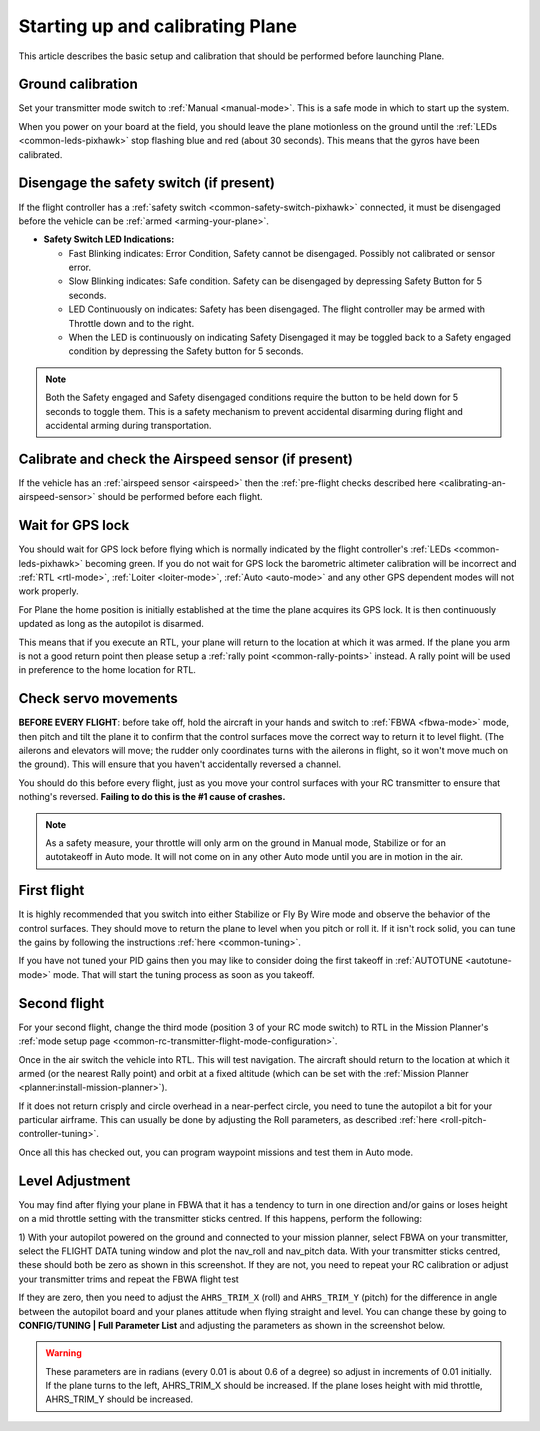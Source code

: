 .. _starting-up-and-calibrating-arduplane:

=================================
Starting up and calibrating Plane
=================================

This article describes the basic setup and calibration that should be
performed before launching Plane.

Ground calibration
==================

Set your transmitter mode switch to :ref:`Manual <manual-mode>`. This is a safe mode in
which to start up the system.

When you power on your board at the field, you should leave the plane
motionless on the ground until the :ref:`LEDs <common-leds-pixhawk>` stop flashing blue and red
(about 30 seconds). This means that the gyros have been calibrated.

Disengage the safety switch (if present)
========================================

If the flight controller has a :ref:`safety switch <common-safety-switch-pixhawk>` connected, it must be disengaged before the vehicle can be :ref:`armed <arming-your-plane>`.

-  **Safety Switch LED Indications:**

   -  Fast Blinking indicates: Error Condition, Safety cannot be
      disengaged. Possibly not calibrated or sensor error.
   -  Slow Blinking indicates: Safe condition. Safety can be disengaged
      by depressing Safety Button for 5 seconds.
   -  LED Continuously on indicates: Safety has been disengaged. The
      flight controller may be armed with Throttle down and to the
      right.
   -  When the LED is continuously on indicating Safety Disengaged it
      may be toggled back to a Safety engaged condition by depressing
      the Safety button for 5 seconds.

.. note::

   Both the Safety engaged and Safety disengaged conditions require
   the button to be held down for 5 seconds to toggle them. This is a
   safety mechanism to prevent accidental disarming during flight and
   accidental arming during transportation.

Calibrate and check the Airspeed sensor (if present)
====================================================

If the vehicle has an :ref:`airspeed sensor <airspeed>` then the :ref:`pre-flight checks described here <calibrating-an-airspeed-sensor>` should be performed before each flight.

.. image:: ../images/preflight.jpg
    :target: ../_images/preflight.jpg
    :width: 250px

Wait for GPS lock
=================

You should wait for GPS lock before flying which is normally indicated by the flight controller's :ref:`LEDs <common-leds-pixhawk>` becoming green.
If you do not wait for GPS lock the barometric altimeter calibration will be incorrect and :ref:`RTL <rtl-mode>`, :ref:`Loiter <loiter-mode>`, :ref:`Auto <auto-mode>` and any other GPS dependent modes will not work properly.

For Plane the home position is initially established at the time the
plane acquires its GPS lock. It is then continuously updated as long as
the autopilot is disarmed.

This means that if you execute an RTL, your plane will return to the
location at which it was armed. If the plane you arm is not a good return
point then please setup a :ref:`rally point <common-rally-points>` instead. A rally point will be
used in preference to the home location for RTL.

Check servo movements
=====================

**BEFORE EVERY FLIGHT**: before take off, hold the aircraft in your
hands and switch to :ref:`FBWA <fbwa-mode>` mode, then pitch and tilt the plane it to
confirm that the control surfaces move the correct way to return it to
level flight. (The ailerons and elevators will move; the rudder only
coordinates turns with the ailerons in flight, so it won't move much on
the ground). This will ensure that you haven't accidentally reversed a
channel.

You should do this before every flight, just as you move your control
surfaces with your RC transmitter to ensure that nothing's
reversed. \ **Failing to do this is the #1 cause of crashes.**

.. note::

   As a safety measure, your throttle will only arm on the ground in
   Manual mode, Stabilize or for an autotakeoff in Auto mode. It will not
   come on in any other Auto mode until you are in motion in the
   air.

..  youtube:: RUs62xmdnmg
    :width: 100%

First flight
============

It is highly recommended that you switch into either Stabilize or Fly By
Wire mode and observe the behavior of the control surfaces. They should
move to return the plane to level when you pitch or roll it. If it isn't
rock solid, you can tune the gains by following the
instructions \ :ref:`here <common-tuning>`.

If you have not tuned your PID gains then you may like to consider doing
the first takeoff in :ref:`AUTOTUNE <autotune-mode>` mode. That will start the tuning process
as soon as you takeoff.

Second flight
=============

For your second flight, change the third mode (position 3 of your RC
mode switch) to RTL in the Mission Planner's \ :ref:`mode setup page <common-rc-transmitter-flight-mode-configuration>`.

Once in the air switch the vehicle into RTL.  This will test navigation. The aircraft should return to the location at which it armed (or the nearest Rally point) and orbit
at a fixed altitude (which can be set with the \ :ref:`Mission Planner <planner:install-mission-planner>`).

If it does not return crisply and circle overhead in a near-perfect
circle, you need to tune the autopilot a bit for your particular
airframe. This can usually be done by adjusting the Roll parameters, as
described :ref:`here <roll-pitch-controller-tuning>`.

Once all this has checked out, you can program waypoint missions and
test them in Auto mode.

Level Adjustment
================

You may find after flying your plane in FBWA that it has a tendency to
turn in one direction and/or gains or loses height on a mid throttle
setting with the transmitter sticks centred. If this happens, perform
the following:

1) With your autopilot powered on the ground and connected to your
mission planner, select FBWA on your transmitter, select the FLIGHT DATA
tuning window and plot the nav_roll and nav_pitch data. With your
transmitter sticks centred, these should both be zero as shown in this
screenshot. If they are not, you need to repeat your RC calibration or
adjust your transmitter trims and repeat the FBWA flight test

.. image:: ../images/CheckFBWADemands.jpg
    :target: ../_images/CheckFBWADemands.jpg

If they are zero, then you need to adjust the ``AHRS_TRIM_X`` (roll) and
``AHRS_TRIM_Y`` (pitch) for the difference in angle between the
autopilot board and your planes attitude when flying straight and level.
You can change these by going to **CONFIG/TUNING \| Full Parameter
List** and adjusting the parameters as shown in the screenshot below.

.. image:: ../images/AdjustRollPitchTrims.png
    :target: ../_images/AdjustRollPitchTrims.png

.. warning::

   These parameters are in radians (every 0.01 is about 0.6 of a
   degree) so adjust in increments of 0.01 initially. If the plane turns to
   the left, AHRS_TRIM_X should be increased. If the plane loses height
   with mid throttle, AHRS_TRIM_Y should be increased.
